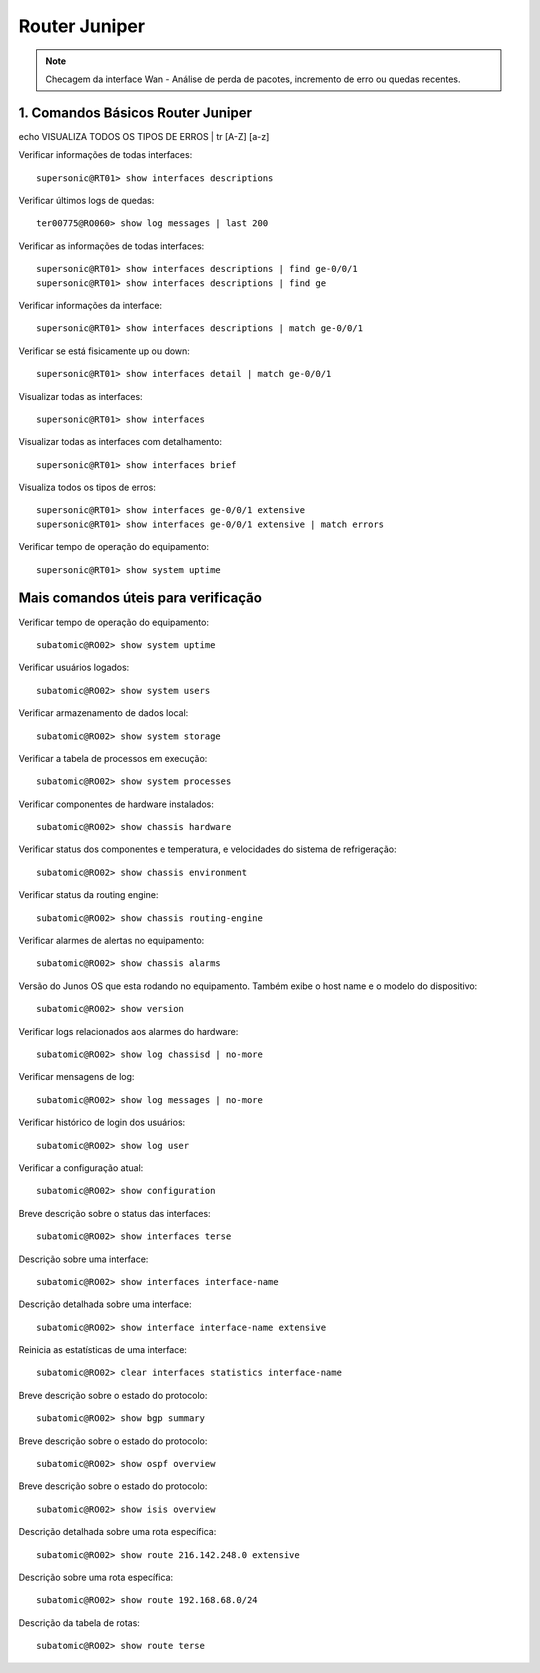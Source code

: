 Router Juniper
--------------

.. note:: Checagem da interface Wan - Análise de perda de pacotes, incremento de erro ou quedas recentes.

.. figure:: juniper.jpg
    :scale: 40 %
    :align: center
    :alt: Juniper

1. Comandos Básicos Router Juniper
^^^^^^^^^^^^^^^^^^^^^^^^^^^^^^^^^^

echo VISUALIZA TODOS OS TIPOS DE ERROS | tr [A-Z] [a-z]

Verificar informações de todas interfaces::

    supersonic@RT01> show interfaces descriptions

Verificar últimos logs de quedas::

    ter00775@RO060> show log messages | last 200

Verificar as informações de todas interfaces::

    supersonic@RT01> show interfaces descriptions | find ge-0/0/1 
    supersonic@RT01> show interfaces descriptions | find ge

Verificar informações da interface::

    supersonic@RT01> show interfaces descriptions | match ge-0/0/1

Verificar se está fisicamente up ou down::

    supersonic@RT01> show interfaces detail | match ge-0/0/1

Visualizar todas as interfaces::

    supersonic@RT01> show interfaces

Visualizar todas as interfaces com detalhamento::

    supersonic@RT01> show interfaces brief

Visualiza todos os tipos de erros::

    supersonic@RT01> show interfaces ge-0/0/1 extensive
    supersonic@RT01> show interfaces ge-0/0/1 extensive | match errors

Verificar tempo de operação do equipamento::

    supersonic@RT01> show system uptime


Mais comandos úteis para verificação
^^^^^^^^^^^^^^^^^^^^^^^^^^^^^^^^^^^^

Verificar tempo de operação do equipamento::

    subatomic@RO02> show system uptime

Verificar usuários logados::

    subatomic@RO02> show system users

Verificar armazenamento de dados local::

    subatomic@RO02> show system storage

Verificar a tabela de processos em execução::

    subatomic@RO02> show system processes

Verificar componentes de hardware instalados::

    subatomic@RO02> show chassis hardware

Verificar status dos componentes e temperatura, e velocidades do sistema de refrigeração::

    subatomic@RO02> show chassis environment

Verificar status da routing engine::

    subatomic@RO02> show chassis routing-engine

Verificar alarmes de alertas no equipamento::

    subatomic@RO02> show chassis alarms 

Versão do Junos OS que esta rodando no equipamento. Também exibe o host name e o modelo do dispositivo::

    subatomic@RO02> show version

Verificar logs relacionados aos alarmes do hardware::

    subatomic@RO02> show log chassisd | no-more 

Verificar mensagens de log::

    subatomic@RO02> show log messages | no-more 

Verificar histórico de login dos usuários::

    subatomic@RO02> show log user 

Verificar a configuração atual::

    subatomic@RO02> show configuration 

Breve descrição sobre o status das interfaces::

    subatomic@RO02> show interfaces terse 

Descrição sobre uma interface::

    subatomic@RO02> show interfaces interface-name 

Descrição detalhada sobre uma interface::

    subatomic@RO02> show interface interface-name extensive 

Reinicia as estatísticas de uma interface::

    subatomic@RO02> clear interfaces statistics interface-name 

Breve descrição sobre o estado do protocolo::

    subatomic@RO02> show bgp summary 

Breve descrição sobre o estado do protocolo::

    subatomic@RO02> show ospf overview 

Breve descrição sobre o estado do protocolo::

    subatomic@RO02> show isis overview 

Descrição detalhada sobre uma rota específica::

    subatomic@RO02> show route 216.142.248.0 extensive 

Descrição sobre uma rota específica::

    subatomic@RO02> show route 192.168.68.0/24 

Descrição da tabela de rotas::

    subatomic@RO02> show route terse 
    
    
    
